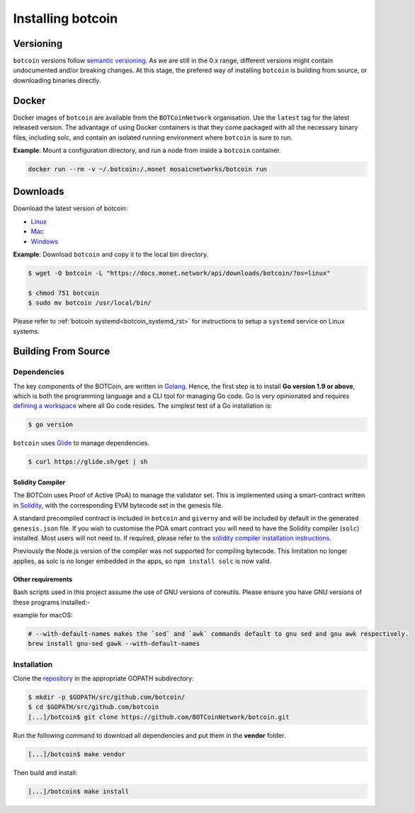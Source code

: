 .. _install_rst:

Installing botcoin
=================

Versioning
++++++++++

``botcoin`` versions follow `semantic versioning <https://semver.org>`__. As we
are still in the 0.x range, different versions might contain undocumented
and/or breaking changes. At this stage, the prefered way of installing
``botcoin`` is building from source, or downloading binaries directly.

Docker
++++++

Docker images of ``botcoin`` are available from the ``BOTCoinNetwork``
organisation. Use the ``latest`` tag for the latest released version. The
advantage of using Docker containers is that they come packaged with all the
necessary binary files, including solc, and contain an isolated running
environment where ``botcoin`` is sure to run.

**Example**: Mount a configuration directory, and run a node from inside a
``botcoin`` container.

.. code::

    docker run --rm -v ~/.botcoin:/.monet mosaicnetworks/botcoin run

Downloads
+++++++++

Download the latest version of botcoin:

- `Linux <https://botcoin.network/api/downloads/botcoin/?os=linux>`__
- `Mac <https://botcoin.network/api/downloads/botcoin/?os=mac>`__
- `Windows <https://botcoin.network/api/downloads/botcoin/?os=windows>`__



**Example**: Download ``botcoin`` and copy it to the local bin directory.

.. code ::

    $ wget -O botcoin -L "https://docs.monet.network/api/downloads/botcoin/?os=linux"

    $ chmod 751 botcoin
    $ sudo mv botcoin /usr/local/bin/

Please refer to :ref:`botcoin systemd<botcoin_systemd_rst>` for instructions to
setup a ``systemd`` service on Linux systems.

Building From Source
++++++++++++++++++++

Dependencies
------------

The key components of the BOTCoin, are
written in `Golang <https://golang.org/>`__. Hence, the first step is to
install **Go version 1.9 or above**, which is both the programming language and
a CLI tool for managing Go code. Go is very opinionated and requires `defining
a workspace <https://golang.org/doc/code.html#Workspaces>`__ where all Go code
resides. The simplest test of a Go installation is:

.. code:: bash

    $ go version

``botcoin`` uses `Glide <http://github.com/Masterminds/glide>`__ to manage
dependencies.

.. code::

    $ curl https://glide.sh/get | sh

Solidity Compiler
~~~~~~~~~~~~~~~~~

The BOTCoin uses Proof of Active (PoA) to manage the validator set.
This is implemented using a smart-contract written in
`Solidity <https://solidity.readthedocs.io/en/develop/introduction-to-smart-contracts.html>`__,
with the corresponding EVM bytecode set in the genesis file.

A standard precompiled contract is included in ``botcoin`` and ``giverny`` and
will be included by default in the generated ``genesis.json`` file. If you wish
to customise the POA smart contract you will need to have the Solidity compiler
(``solc``) installed. Most users will not need to. If required, please refer to
the `solidity compiler installation instructions <https://solidity.readthedocs.io/en/develop/installing-solidity.html>`__.

Previously the Node.js version of the compiler was not supported for compiling
bytecode. This limitation no longer applies, as solc is no longer embedded in
the apps, so ``npm install solc`` is now valid.

Other requirements
~~~~~~~~~~~~~~~~~~

Bash scripts used in this project assume the use of GNU versions of coreutils.
Please ensure you have GNU versions of these programs installed:-

example for macOS:

.. code:: bash

    # --with-default-names makes the `sed` and `awk` commands default to gnu sed and gnu awk respectively.
    brew install gnu-sed gawk --with-default-names

Installation
------------

Clone the `repository <https://github.com/BOTCoinNetwork/botcoin>`__ in the
appropriate GOPATH subdirectory:

.. code:: bash

    $ mkdir -p $GOPATH/src/github.com/botcoin/
    $ cd $GOPATH/src/github.com/botcoin
    [...]/botcoin$ git clone https://github.com/BOTCoinNetwork/botcoin.git

Run the following command to download all dependencies and put them in the
**vendor** folder.

.. code:: bash

    [...]/botcoin$ make vendor

Then build and install:

.. code:: bash

    [...]/botcoin$ make install
